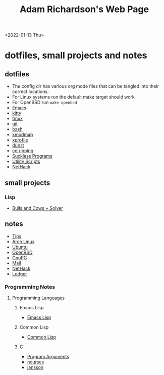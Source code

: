 #+title: Adam Richardson's Web Page
<2022-01-13 Thu>
* dotfiles, small projects and notes
** dotfiles
- The config dir has various org mode files that can be tangled into their correct locations.
- For Linux systems run the default make target should work
- For OpenBSD run =make openbsd=
- [[file:config/emacs.org][Emacs]]
- [[file:config/kitty.org][kitty]]
- [[file:config/tmux.org][tmux]]
- [[file:config/git.org][git]]
- [[file:config/bash.org][bash]]
- [[file:config/xmodmap.org][xmodmap]]
- [[file:config/xprofile.org][xprofile]]
- [[file:config/dunst.org][dunst]]
- [[file:config/cdripping.org][cd ripping]]
- [[file:config/suckless.org][Suckless Programs]]
- [[file:config/utils.org][Utility Scripts]]
- [[file:config/nethack.org][NetHack]]

** small projects
*** Lisp
- [[file:projects/lisp/bullsandcows.org][Bulls and Cows + Solver]]

** notes
- [[file:notes/tips.org][Tips]]
- [[file:notes/archlinux.org][Arch Linux]]
- [[file:notes/ubuntu.org][Ubuntu]]
- [[file:notes/openbsd.org][OpenBSD]]
- [[file:notes/gnupg.org][GnuPG]]
- [[file:notes/mail.org][Mail]]
- [[file:notes/nethack.org][NetHack]]
- [[file:notes/ledger.org][Ledger]]

*** Programming Notes
**** Programming Languages
***** Emacs Lisp
- [[file:notes/programming/elisp.org][Emacs Lisp]]
***** Common Lisp
- [[file:notes/programming/lisp.org][Common Lisp]]
***** C
- [[file:notes/programming/carguments.org][Program Arguments]]
- [[file:notes/programming/ncurses.org][ncurses]]
- [[file:notes/programming/jansson.org][jansson]]
